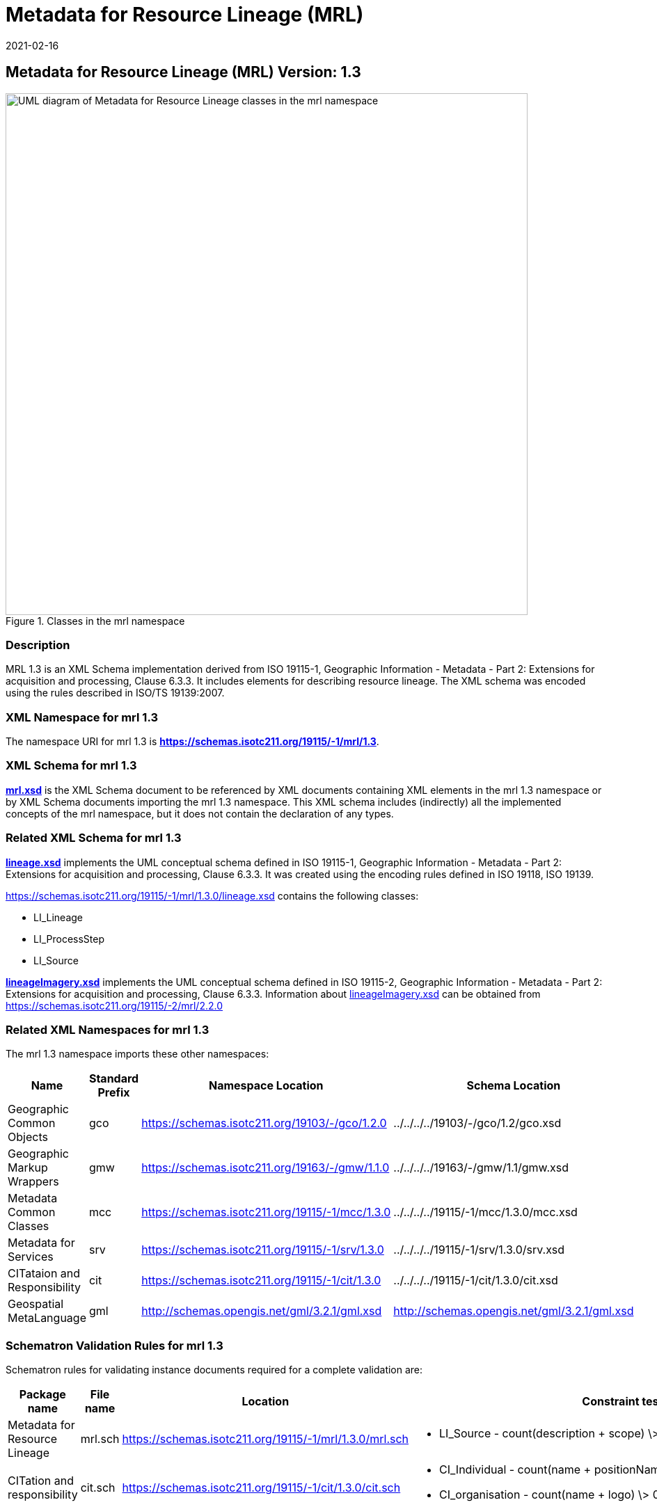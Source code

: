 ﻿= Metadata for Resource Lineage (MRL)
:edition: 1.3
:revdate: 2021-02-16

== Metadata for Resource Lineage (MRL) Version: 1.3

.Classes in the mrl namespace
image::../../../../19115/-1/mrl/1.3.0/LineageClass.png[UML diagram of Metadata for Resource Lineage classes in the mrl namespace,750]

=== Description

MRL 1.3 is an XML Schema implementation derived from ISO 19115-1, Geographic
Information - Metadata - Part 2: Extensions for acquisition and processing, Clause
6.3.3. It includes elements for describing resource lineage. The XML schema was
encoded using the rules described in ISO/TS 19139:2007.

=== XML Namespace for mrl 1.3

The namespace URI for mrl 1.3 is *https://schemas.isotc211.org/19115/-1/mrl/1.3*.

=== XML Schema for mrl 1.3

*link:../../../../19115/-1/mrl/1.3.0/mrl.xsd[mrl.xsd]* is the XML Schema document to
be referenced by XML documents containing XML elements in the mrl 1.3 namespace or by
XML Schema documents importing the mrl 1.3 namespace. This XML schema includes
(indirectly) all the implemented concepts of the mrl namespace, but it does not
contain the declaration of any types.

=== Related XML Schema for mrl 1.3

*link:../../../../19115/-1/mrl/1.3.0/lineage.xsd[lineage.xsd]* implements the UML
conceptual schema defined in ISO 19115-1, Geographic Information - Metadata - Part 2:
Extensions for acquisition and processing, Clause 6.3.3. It was created using the
encoding rules defined in ISO 19118, ISO 19139.

https://schemas.isotc211.org/19115/-1/mrl/1.3.0/lineage.xsd contains the following classes:

* LI_Lineage
* LI_ProcessStep
* LI_Source

*link:../../../../19115/-2/mrc/2.2.0/lineageImagery.xsd[lineageImagery.xsd]*
implements the UML conceptual schema defined in ISO 19115-2, Geographic Information -
Metadata - Part 2: Extensions for acquisition and processing, Clause 6.3.3.
Information about
link:../../../../19115/-2/mrc/2.2.0/lineageImagery.xsd[lineageImagery.xsd] can be
obtained from
link:../../../../19115/-2/mrl/2.2.0/[https://schemas.isotc211.org/19115/-2/mrl/2.2.0]

=== Related XML Namespaces for mrl 1.3

The mrl 1.3 namespace imports these other namespaces:

[%unnumbered]
[options=header,cols=4]
|===
| Name | Standard Prefix | Namespace Location | Schema Location

| Geographic Common Objects | gco |
https://schemas.isotc211.org/19103/-/gco/1.2.0 | ../../../../19103/-/gco/1.2/gco.xsd
| Geographic Markup Wrappers | gmw |
https://schemas.isotc211.org/19163/-/gmw/1.1.0 | ../../../../19163/-/gmw/1.1/gmw.xsd
| Metadata Common Classes | mcc |
https://schemas.isotc211.org/19115/-1/mcc/1.3.0 | ../../../../19115/-1/mcc/1.3.0/mcc.xsd
| Metadata for Services | srv |
https://schemas.isotc211.org/19115/-1/srv/1.3.0 | ../../../../19115/-1/srv/1.3.0/srv.xsd
| CITataion and Responsibility | cit |
https://schemas.isotc211.org/19115/-1/cit/1.3.0 | ../../../../19115/-1/cit/1.3.0/cit.xsd
| Geospatial MetaLanguage | gml |
http://schemas.opengis.net/gml/3.2.1/gml.xsd |
http://schemas.opengis.net/gml/3.2.1/gml.xsd
|===

=== Schematron Validation Rules for mrl 1.3

Schematron rules for validating instance documents required for a complete validation
are:

[%unnumbered]
[options=header,cols=4]
|===
| Package name | File name | Location | Constraint tested

| Metadata for Resource Lineage | mrl.sch |
https://schemas.isotc211.org/19115/-1/mrl/1.3.0/mrl.sch a|
* LI_Source - count(description + scope) \> 0
| CITation and responsibility | cit.sch |
https://schemas.isotc211.org/19115/-1/cit/1.3.0/cit.sch a|
* CI_Individual - count(name + positionName) \> 0
* CI_organisation - count(name + logo) \> 0
| Metadata Resource Identification | mri.sch |
https://schemas.isotc211.org/19115/-1/mri/1.3.0/mri.sch a|
* MD_MetadataScope/MD_Identification -
MD_Metadata.metadataScope.MD_MetadataScope.resourceScope)='dataset' implies
count(extent.geographicElement.EX_GeographicBoundingBox + extent.geographicElement.EX_GeographicDescription) \>= 1
* MD_MetadataScope/MD_Identification -
MD_Metadata.metadataScope.MD_Scope.resourceScope) = ('dataset' or 'series')
implies topicCategory is mandatory
* MD_DataIdentification - defaultLocale documented if resource includes textual
information (test attempt only)
* MD_DataIdentification - defaultLocale.PT_Locale.characterEncoding default value is
UTF-8
* MD_AssociatedResource - count(name + metadataReference
* MD_Keywords/[SV_ServiceIdentification] - When the resource described is a service,
one instance of MD_Keyword shall refer to the service taxonomy defined in ISO 19119
|===

Other schematron rule sets that maybe required for a complete validation (optional
direct from MD_Metadata or indirectly through associations) are:

* Metadata for Reference Systems
link:../../../../19115/-1/mrs/1.3.0/mrs.sch[../../../../19115/-1/mrs/1.3.0/mrs.sch]

=== Schematron Validation Rules for mrl 1.3

Schematron rules for validating instance documents of the mrl 1.3 namespace are in
https://schemas.isotc211.org/19115/-1/mrl/1.3.0/mrl.sch[mrl.sch].

=== Working Versions

When revisions to these schema become necessary, they will be managed in the
https://github.com/ISO-TC211/XML[ISO TC211 Git Repository].
